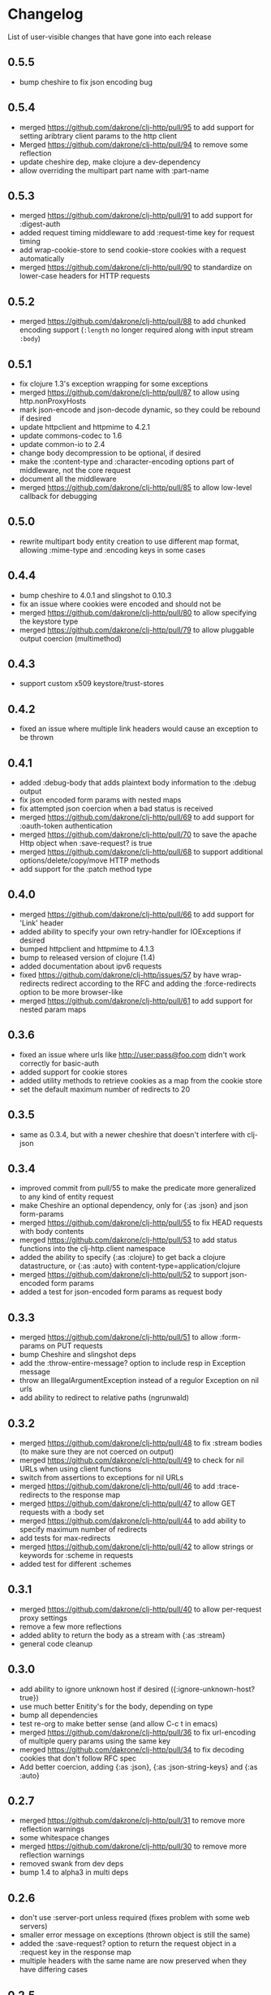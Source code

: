 * Changelog
  List of user-visible changes that have gone into each release
** 0.5.5
   - bump cheshire to fix json encoding bug
** 0.5.4
   - merged https://github.com/dakrone/clj-http/pull/95 to add support
     for setting aribtrary client params to the http client
   - Merged https://github.com/dakrone/clj-http/pull/94 to remove some
     reflection
   - update cheshire dep, make clojure a dev-dependency
   - allow overriding the multipart part name with :part-name
** 0.5.3
   - merged https://github.com/dakrone/clj-http/pull/91 to add support
     for :digest-auth
   - added request timing middleware to add :request-time key for
     request timing
   - add wrap-cookie-store to send cookie-store cookies with a request
     automatically
   - merged https://github.com/dakrone/clj-http/pull/90 to standardize
     on lower-case headers for HTTP requests
** 0.5.2
   - merged https://github.com/dakrone/clj-http/pull/88 to add chunked encoding
     support (=:length= no longer required along with input stream =:body=)
** 0.5.1
   - fix clojure 1.3's exception wrapping for some exceptions
   - merged https://github.com/dakrone/clj-http/pull/87 to allow using
     http.nonProxyHosts
   - mark json-encode and json-decode dynamic, so they could be
     rebound if desired
   - update httpclient and httpmime to 4.2.1
   - update commons-codec to 1.6
   - update common-io to 2.4
   - change body decompression to be optional, if desired
   - make the :content-type and :character-encoding options part of
     middleware, not the core request
   - document all the middleware
   - merged https://github.com/dakrone/clj-http/pull/85 to allow
     low-level callback for debugging
** 0.5.0
   - rewrite multipart body entity creation to use different map
     format, allowing :mime-type and :encoding keys in some cases
** 0.4.4
   - bump cheshire to 4.0.1 and slingshot to 0.10.3
   - fix an issue where cookies were encoded and should not be
   - merged https://github.com/dakrone/clj-http/pull/80 to allow
     specifying the keystore type
   - merged https://github.com/dakrone/clj-http/pull/79 to allow
     pluggable output coercion (multimethod)
** 0.4.3
   - support custom x509 keystore/trust-stores
** 0.4.2
   - fixed an issue where multiple link headers would cause an
     exception to be thrown
** 0.4.1
   - added :debug-body that adds plaintext body information to
     the :debug output
   - fix json encoded form params with nested maps
   - fix attempted json coercion when a bad status is received
   - merged https://github.com/dakrone/clj-http/pull/69 to add support
     for :oauth-token authentication
   - merged https://github.com/dakrone/clj-http/pull/70 to save the
     apache Http object when :save-request? is true
   - merged https://github.com/dakrone/clj-http/pull/68 to support
     additional options/delete/copy/move HTTP methods
   - add support for the :patch method type
** 0.4.0
   - merged https://github.com/dakrone/clj-http/pull/66 to add support
     for 'Link' header
   - added ability to specify your own retry-handler for IOExceptions
     if desired
   - bumped httpclient and httpmime to 4.1.3
   - bump to released version of clojure (1.4)
   - added documentation about ipv6 requests
   - fixed https://github.com/dakrone/clj-http/issues/57 by have
     wrap-redirects redirect according to the RFC and adding
     the :force-redirects option to be more browser-like
   - merged https://github.com/dakrone/clj-http/pull/61 to add support
     for nested param maps
** 0.3.6
   - fixed an issue where urls like http://user:pass@foo.com didn't
     work correctly for basic-auth
   - added support for cookie stores
   - added utility methods to retrieve cookies as a map from the
     cookie store
   - set the default maximum number of redirects to 20
** 0.3.5
   - same as 0.3.4, but with a newer cheshire that doesn't interfere
     with clj-json
** 0.3.4
   - improved commit from pull/55 to make the predicate more generalized to
     any kind of entity request
   - make Cheshire an optional dependency, only for {:as :json} and
     json form-params
   - merged https://github.com/dakrone/clj-http/pull/55 to fix HEAD
     requests with body contents
   - merged https://github.com/dakrone/clj-http/pull/53 to add status
     functions into the clj-http.client namespace
   - added the ability to specify {:as :clojure} to get back a clojure
     datastructure, or {:as :auto} with content-type=application/clojure
   - merged https://github.com/dakrone/clj-http/pull/52 to support
     json-encoded form params
   - added a test for json-encoded form params as request body
** 0.3.3
   - merged https://github.com/dakrone/clj-http/pull/51 to
     allow :form-params on PUT requests
   - bump Cheshire and slingshot deps
   - add the :throw-entire-message? option to include resp in
     Exception message
   - throw an IllegalArgumentException instead of a regulor Exception
     on nil urls
   - add ability to redirect to relative paths (ngrunwald)
** 0.3.2
   - merged https://github.com/dakrone/clj-http/pull/48 to fix :stream
     bodies (to make sure they are not coerced on output)
   - merged https://github.com/dakrone/clj-http/pull/49 to check for
     nil URLs when using client functions
   - switch from assertions to exceptions for nil URLs
   - merged https://github.com/dakrone/clj-http/pull/46 to
     add :trace-redirects to the response map
   - merged https://github.com/dakrone/clj-http/pull/47 to allow GET
     requests with a :body set
   - merged https://github.com/dakrone/clj-http/pull/44 to add ability
     to specify maximum number of redirects
   - add tests for max-redirects
   - merged https://github.com/dakrone/clj-http/pull/42 to allow
     strings or keywords for :scheme in requests
   - added test for different :schemes
** 0.3.1
   - merged https://github.com/dakrone/clj-http/pull/40 to allow
     per-request proxy settings
   - remove a few more reflections
   - added ablity to return the body as a stream with {:as :stream}
   - general code cleanup
** 0.3.0
   - add ability to ignore unknown host if desired ({:ignore-unknown-host? true})
   - use much better Enitity's for the body, depending on type
   - bump all dependencies
   - test re-org to make better sense (and allow C-c t in emacs)
   - merged https://github.com/dakrone/clj-http/pull/36 to fix
     url-encoding of multiple query params using the same key
   - merged https://github.com/dakrone/clj-http/pull/34 to fix
     decoding cookies that don't follow RFC spec
   - Add better coercion, adding {:as :json}, {:as :json-string-keys}
     and {:as :auto}
** 0.2.7
   - merged https://github.com/dakrone/clj-http/pull/31 to remove more
     reflection warnings
   - some whitespace changes
   - merged https://github.com/dakrone/clj-http/pull/30 to remove more
     reflection warnings
   - removed swank from dev deps
   - bump 1.4 to alpha3 in multi deps
** 0.2.6
   - don't use :server-port unless required (fixes problem with some
     web servers)
   - smaller error message on exceptions (thrown object is still the same)
   - added the :save-request? option to return the request object in
     a :request key in the response map
   - multiple headers with the same name are now preserved when they
     have differing cases
** 0.2.5
   - multipart form uploads
   - bump slingshot to 0.9.0
** 0.2.4
   - Got a functioning reusable connection method,
     (with-connection-pool ...)
   - upgrade slingshot to 0.8.0
   - upgrade commons-io to 2.1
   - merged https://github.com/dakrone/clj-http/pull/20 to
     allow :basic-auth as a string
** 0.2.3
   - added :insecure? flag
   - fix AOT by requiring clojure.pprint
   - wrap-redirects now handles recursive redirects
** 0.2.2
   - wrap-exceptions now uses Slingshot to throw a much more useful
     exception when there was a problem with the request
   - fixed an issue when malformed server responses could NPE the
     decompression middleware
   - added a :debug flag to pretty-print the request map and object
     to stdout before performing the request to aid in debugging
** 0.2.1
   - decode cookies from response into :cookies (thanks r0man)
   - redone redirects, they can now be toggled with {:follow-redirects
     false} in the request
   - decompression of responses has been fixed (thanks senior)
   - accept Content-Encoding or content-encoding from responses
     (thanks senior)
   - added ability to specify sending a url-encoded :body of form
     params using {:form-params {:key value}} (thanks senior)
** 0.2.0
   - updated dependencies to be the latest versions
   - added ability to use system proxy for connections (thanks jou4)
   - added ability to specify socket and connection timeouts in
     request (thanks zkim)
** 0.1.3
   - see: https://github.com/mmcgrana/clj-http

* Work log
  Log of merges/issues/work that's gone in so I know what to put in
  the changelog for the next release
** Release 0.5.5
** 2012-09-22
   - bump cheshire to fix json bug
** Release 0.5.4
** 2012-09-20
   - add a test for :conn-timeout
** 2012-09-19
   - merged https://github.com/dakrone/clj-http/pull/95 to add support
     for setting aribtrary client params to the http client
** 2012-09-16
   - Merged https://github.com/dakrone/clj-http/pull/94 to remove some
     reflection
   - update cheshire dep, make clojure a dev-dependency
** 2012-08-21
   - allow overriding the multipart part name with :part-name
** Release 0.5.3
** 2012-08-14
   - merged https://github.com/dakrone/clj-http/pull/91 to add support
     for :digest-auth
   - added request timing middleware to add :request-time key for
     request timing
** 2012-08-06
   - add wrap-cookie-store to send cookie-store cookies with a request
     automatically
** 2012-08-03
   - merged https://github.com/dakrone/clj-http/pull/90 to standardize
     on lower-case headers for HTTP requests
** Release 0.5.2
** 2012-08-02
   - merged https://github.com/dakrone/clj-http/pull/88 to add chunked encoding
     support (=:length= no longer required along with input stream =:body=)
** Release 0.5.1
** 2012-08-01
   - fix clojure 1.3's exception wrapping for some exceptions
** 2012-07-31
   - merged https://github.com/dakrone/clj-http/pull/87 to allow using
     http.nonProxyHosts
** 2012-07-30
   - mark json-encode and json-decode dynamic, so they could be
     rebound if desired
** 2012-07-21
   - update httpclient and httpmime to 4.2.1
   - update commons-codec to 1.6
   - update common-io to 2.4
** 2012-07-20
   - change body decompression to be optional, if desired
   - make the :content-type and :character-encoding options part of
     middleware, not the core request
   - document all the middleware
** 2012-07-17
   - merged https://github.com/dakrone/clj-http/pull/85 to allow
     low-level callback for debugging
** Release 0.5.0
** 2012-07-15
   - rewrite multipart body entity creation to use different map
     format, allowing :mime-type and :encoding keys in some cases
** Release 0.4.4
** 2012-07-10
   - bump cheshire to 4.0.1 and slingshot to 0.10.3
** 2012-07-09
   - fix an issue where cookies were encoded and should not be
** 2012-06-15
   - merged https://github.com/dakrone/clj-http/pull/80 to allow
     specifying the keystore type
** 2012-06-13
   - merged https://github.com/dakrone/clj-http/pull/79 to allow
     pluggable output coercion (multimethod)
** Release 0.4.3
** 2012-06-07
   - merged https://github.com/dakrone/clj-http/pull/77 to support
     custom x509 keystore/trust-stores
   - merged https://github.com/dakrone/clj-http/pull/78 for x509 tests
** Release 0.4.2
** 2012-05-30
   - fixed an issue where multiple link headers would cause an
     exception to be thrown
** Release 0.4.1
** 2012-05-08
   - added :debug-body that adds plaintext body information to
     the :debug output
** 2012-05-07
   - fix json encoded form params with nested maps
** 2012-05-02
   - fix attempted json coercion when a bad status is received
** 2012-04-30
   - merged https://github.com/dakrone/clj-http/pull/69 to add support
     for :oauth-token authentication
   - merged https://github.com/dakrone/clj-http/pull/70 to save the
     apache Http object when :save-request? is true
** 2012-04-27
   - merged https://github.com/dakrone/clj-http/pull/68 to support
     additional options/delete/copy/move HTTP methods
   - add support for the :patch method type
** Release 0.4.0
** 2012-04-22
   - merged https://github.com/dakrone/clj-http/pull/66 to add support
     for 'Link' header
** 2012-04-18
   - added ability to specify your own retry-handler for IOExceptions
     if desired
   - bumped httpclient and httpmime to 4.1.3
** 2012-04-16
   - bump to released version of clojure (1.4)
** 2012-04-13
   - added documentation about ipv6 requests
   - fixed https://github.com/dakrone/clj-http/issues/57 by have
     wrap-redirects redirect according to the RFC and adding
     the :force-redirects option to be more browser-like
** 2012-04-09
   - merged https://github.com/dakrone/clj-http/pull/61 to add support
     for nested param maps
** Release 0.3.6
** 2012-04-04
   - fixed an issue where urls like http://user:pass@foo.com didn't
     work correctly for basic-auth
** 2012-04-02
   - merged https://github.com/dakrone/clj-http/pull/58 to add support
     for cookie stores
   - added utility methods to retrieve cookies as a map from the
     cookie store
** 2012-04-01
   - merged https://github.com/dakrone/clj-http/pull/56 to set the
     default maximum number of redirects to 20
** Release 0.3.5
** Release 0.3.4
** 2012-03-27
   - improved commit from pull/55 to make the predicate more generalized to
     any kind of entity request
   - make Cheshire an optional dependency, only for {:as :json} and
     json form-params
   - document clj-json/cheshire incompatibility problems
** 2012-03-26
   - merged https://github.com/dakrone/clj-http/pull/55 to fix HEAD
     requests with body contents
** 2012-03-20
   - merged https://github.com/dakrone/clj-http/pull/53 to add status
     functions into the clj-http.client namespace
** 2012-03-17
   - added the ability to specify {:as :clojure} to get back a clojure
     datastructure, or {:as :auto} with content-type=application/clojure
** 2012-03-13
   - merged https://github.com/dakrone/clj-http/pull/52 to support
     json-encoded form params
   - added a test for json-encoded form params as request body
** Release 0.3.3
** 2012-03-09
   - merged https://github.com/dakrone/clj-http/pull/51 to
     allow :form-params on PUT requests
** 2012-03-06
   - bump Cheshire and slingshot deps
   - add the :throw-entire-message? option to include resp in
     Exception message
** 2012-02-26
   - throw an IllegalArgumentException instead of a regulor Exception
     on nil urls
** 2012-02-21
   - add ability to redirect to relative paths (ngrunwald)
** Release 0.3.2
** 2012-02-13
   - merged https://github.com/dakrone/clj-http/pull/48 to fix :stream
     bodies (to make sure they are not coerced on output)
   - merged https://github.com/dakrone/clj-http/pull/49 to check for
     nil URLs when using client functions
   - switch from assertions to exceptions for nil URLs
** 2012-02-09
   - merged https://github.com/dakrone/clj-http/pull/46 to
     add :trace-redirects to the response map
   - whitespace changes
   - merged https://github.com/dakrone/clj-http/pull/47 to allow GET
     requests with a :body set
** 2012-02-06
   - merged https://github.com/dakrone/clj-http/pull/44 to add ability
     to specify maximum number of redirects
   - add tests for max-redirects
** 2012-02-05
   - merged https://github.com/dakrone/clj-http/pull/42 to allow
     strings or keywords for :scheme in requests
   - added test for different :schemes
** Release 0.3.1
** 2012-02-03
   - merged https://github.com/dakrone/clj-http/pull/40 to allow
     per-request proxy settings
   - remove a few more reflections
   - added ablity to return the body as a stream with {:as :stream}
   - general code cleanup
** Release 0.3.0
** 2012-01-31
   - add ability to ignore unknown host if desired ({:ignore-unknown-host? true})
   - use much better Enitity's for the body, depending on type
   - bump all dependencies
   - test re-org to make better sense (and allow C-c t in emacs)
** 2012-01-24
   - merged https://github.com/dakrone/clj-http/pull/36 to fix
     url-encoding of multiple query params using the same key
** 2012-01-16
   - merged https://github.com/dakrone/clj-http/pull/34 to fix
     decoding cookies that don't follow RFC spec
** 2012-01-07
   - Add better coercion, adding {:as :json}, {:as :json-string-keys}
     and {:as :auto}
** Release 0.2.7
** 2011-12-30
   - merged https://github.com/dakrone/clj-http/pull/31 to remove more
     reflection warnings
   - some whitespace changes
** 2011-12-29
   - merged https://github.com/dakrone/clj-http/pull/30 to remove more
     reflection warnings
   - removed swank from dev deps
   - bump 1.4 to alpha3 in multi deps
** Release 0.2.6
** 2011-12-13
   - merged https://github.com/dakrone/clj-http/pull/27 to only
     use :server-port for non-standard ports. This was causing
     problems for some web servers
** 2011-12-08
   - remove :save-request? from the saved request map (if it's being
     saved, you probably already know you wanted to save it...)
** 2011-12-06
   - added the 'safe-request?' flag option to save the entire request
     in the :request key in the response object, several people have
     requested this
   - refactor some of the param setting out of the request method in
     an effort to make it slightly smaller
   - merged in a pull request fixing headers when multiple headers are
     received: https://github.com/dakrone/clj-http/pull/25
** 2011-11-29
   - merged https://github.com/dakrone/clj-http/pull/24 for a smaller
     error message
** Release 0.2.5
** 2011-11-22
   - finish up the multipart work, thanks to some testing cases from Raynes
   - document multipart posts in readme
** Release 0.2.4
** 2011-11-12
   - Got a functioning reusable connection method,
     (with-connection-pool ...)
** 2011-11-07
   - merged https://github.com/dakrone/clj-http/pull/21 to upgrade
     slingshot to 0.8.0
** 2011-11-04
   - merged https://github.com/dakrone/clj-http/pull/20 to
     allow :basic-auth as a string
** Release 0.2.3
** 2011-10-31
   - changed wrap-redirects to recursively handle redirects instead of
     only redirecting one-level down
   - remove some reflection in cookies by defining ClientCookie
** 2011-10-27
   - merged https://github.com/dakrone/clj-http/pull/16 to add
     an :insecure? flag to ignore SSL errors
** 2011-10-25
   - merged https://github.com/dakrone/clj-http/pull/13 to add a
     require for pprint in core
** Release 0.2.2
** 2011-10-18
   - added the :debug option to requests
** 2011-10-17
   - restarted an exception branch that uses Slingshot to throw a much
     more useful exception
   - fixed an issue when malformed server responses could NPE the
     decompression middleware
** Release 0.2.1
** 2011-09-23
   - merged https://github.com/dakrone/clj-http/pull/7 to accept both
     Content-Encoding and content-encoding, since ring uses the
     lowercase version
   - merged https://github.com/dakrone/clj-http/pull/6 to allow for
     sending form params with :form-params as a urlencoded body on
     POST requests
** 2011-09-22
   - merged https://github.com/dakrone/clj-http/pull/5 to fix
     decompression
** 2011-09-21
   - added ability to turn off redirects with {:follow-redirects
     false} in the request
** 2011-09-18
   - merged https://github.com/dakrone/clj-http/pull/2 to fix redirects
** 2011-09-08
   - merged https://github.com/dakrone/clj-http/pull/1 for decoding
     cookies in responses
** Release 0.2.0
** 2011-09-07
   - took over maintenance from Mark
   - updated dependencies
   - merged jou4's branch to allow proxy usage
   - merged zkim's branch for specifying timeouts

* TODO
** Allow header names as keywords
